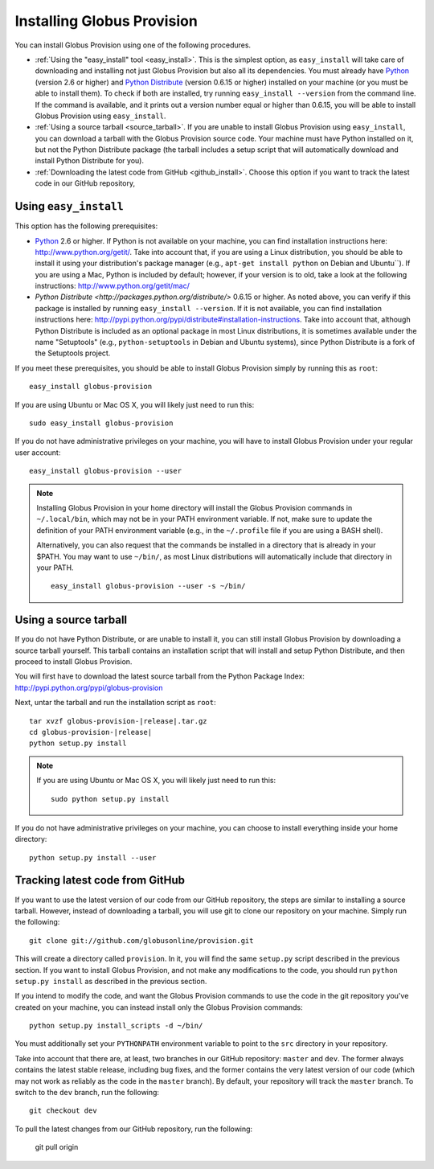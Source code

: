 .. _chap_install:

Installing Globus Provision
***************************

.. highlight:: bash

You can install Globus Provision using one of the following procedures.

* :ref:`Using the "easy_install" tool <easy_install>`. This is the simplest option, as ``easy_install``
  will take care of downloading and installing not just Globus Provision but also all its dependencies.
  You must already have `Python <http://www.python.org/>`_ (version 2.6 or higher) and 
  `Python Distribute <http://packages.python.org/distribute/>`_ (version 0.6.15 or higher)
  installed on your machine (or you must be able to install them). To check if both are installed,
  try running ``easy_install --version`` from the command line. If the command is available, and it
  prints out a version number equal or higher than 0.6.15, you will be able to install Globus Provision 
  using ``easy_install``.
* :ref:`Using a source tarball <source_tarball>`. If you are unable to install Globus Provision using
  ``easy_install``, you can download a tarball with the Globus Provision source code. Your machine must
  have Python installed on it, but not the Python Distribute package (the tarball includes a setup
  script that will automatically download and install Python Distribute for you).
* :ref:`Downloading the latest code from GitHub <github_install>`. Choose this option if you want to track 
  the latest code in our GitHub repository, 

.. _easy_install:

Using ``easy_install``
======================

This option has the following prerequisites:

* `Python <http://www.python.org/>`_ 2.6 or higher. If Python is not available on your machine, 
  you can find installation instructions here: http://www.python.org/getit/. Take into account that,
  if you are using a Linux distribution, you should be able to install it using your distribution's
  package manager (e.g., ``apt-get install python`` on Debian and Ubuntu``). If you are using a Mac,
  Python is included by default; however, if your version is to old, take a look at the following
  instructions: http://www.python.org/getit/mac/
* `Python Distribute <http://packages.python.org/distribute/>` 0.6.15 or higher. As noted above,
  you can verify if this package is installed by running ``easy_install --version``. If it is not
  available, you can find installation instructions here: http://pypi.python.org/pypi/distribute#installation-instructions.
  Take into account that, although Python Distribute is included as an optional package in most 
  Linux distributions, it is sometimes available under the name "Setuptools" (e.g., ``python-setuptools`` 
  in Debian and Ubuntu systems), since Python Distribute is a fork of the Setuptools project.

If you meet these prerequisites, you should be able to
install Globus Provision simply by running this as ``root``::

	easy_install globus-provision	
	
If you are using Ubuntu or Mac OS X, you will likely just need to run this::
	
	sudo easy_install globus-provision
		
If you do not have administrative privileges on your machine, you will have to install Globus
Provision under your regular user account::

	easy_install globus-provision --user
	
.. note::
	Installing Globus Provision in your home directory will install the Globus Provision commands
	in ``~/.local/bin``, which may not be in your PATH environment variable. If not, make sure to
	update the definition of your PATH environment variable (e.g., in the ``~/.profile`` file if
	you are using a BASH shell).
	
	Alternatively, you can also request that the commands be installed in a directory that is
	already in your $PATH. You may want to use ``~/bin/``, as most Linux distributions will
	automatically include that directory in your PATH.
	
	::	

		easy_install globus-provision --user -s ~/bin/
	
	
.. _source_tarball:

Using a source tarball
======================

If you do not have Python Distribute, or are unable to install it, you can still install Globus
Provision by downloading a source tarball yourself. This tarball contains an installation script
that will install and setup Python Distribute, and then proceed to install Globus Provision.

You will first have to download the latest source tarball from the Python Package Index: 
http://pypi.python.org/pypi/globus-provision

Next, untar the tarball and run the installation script as ``root``:

.. parsed-literal::

	tar xvzf globus-provision-|release|.tar.gz
	cd globus-provision-|release|
	python setup.py install
	
.. note::
	If you are using Ubuntu or Mac OS X, you will likely just need to run this::
	
		sudo python setup.py install
		
If you do not have administrative privileges on your machine, you can choose to install
everything inside your home directory:
	
::

	python setup.py install --user
	

.. _github_install:

Tracking latest code from GitHub
================================

If you want to use the latest version of our code from our GitHub repository, the steps
are similar to installing a source tarball. However, instead of downloading a tarball, you
will use git to clone our repository on your machine. Simply run the following::

	git clone git://github.com/globusonline/provision.git
	
This will create a directory called ``provision``. In it, you will find the same ``setup.py``
script described in the previous section. If you want to install Globus Provision, and not
make any modifications to the code, you should run ``python setup.py install`` as described
in the previous section.

If you intend to modify the code, and want the Globus Provision commands to use the code
in the git repository you've created on your machine, you can instead install only the
Globus Provision commands:

::

	python setup.py install_scripts -d ~/bin/

You must additionally set your ``PYTHONPATH`` environment variable to point to the ``src``
directory in your repository.

Take into account that there are, at least, two branches in our GitHub repository: ``master``
and ``dev``. The former always contains the latest stable release, including bug fixes, and
the former contains the very latest version of our code (which may not work as reliably
as the code in the ``master`` branch). By default, your repository will track the ``master``
branch. To switch to the ``dev`` branch, run the following::

	git checkout dev
	
To pull the latest changes from our GitHub repository, run the following:

	git pull origin
	
 
